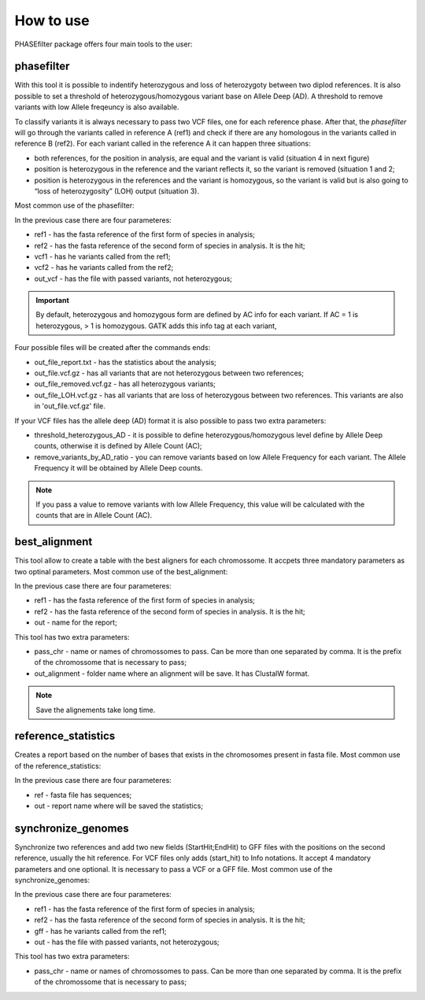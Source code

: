 
**********
How to use
**********

PHASEfilter package offers four main tools to the user:

phasefilter
+++++++++++

With this tool it is possible to indentify heterozygous and loss of heterozygoty between two diplod references. It is also possible to set a threshold of heterozygous/homozygous variant base on Allele Deep (AD). A threshold to remove variants with low Allele freqeuncy is also available.

.. image:: _static/images/main_image.png

To classify variants it is always necessary to pass two VCF files, one for each reference phase. After that, the *phasefilter* will go through the variants called in reference A (ref1) and check if there are any homologous in the variants called in reference B (ref2). For each variant called in the reference A it can happen three situations:

* both references, for the position in analysis, are equal and the variant is valid (situation 4  in next figure)
* position is heterozygous in the reference and the variant reflects it, so the variant is removed (situation 1 and 2;
* position is heterozygous in the references and the variant is homozygous, so the variant is valid but is also going to “loss of heterozygosity” (LOH) output (situation 3).

Most common use of the phasefilter:

.. code-block:: shell
   $ phasefilter --help
   $ phasefilter --ref1 Ca22chr1A_C_albicans_SC5314.fasta --ref2 Ca22chr1B_C_albicans_SC5314.fasta --vcf1 A-M_S4_chrA_filtered_snps.vcf.gz --vcf2 A-M_S4_chrB_filtered_snps.vcf.gz --out_vcf A-M_S4.vcf.gz
   
In the previous case there are four parameteres:

* ref1 - has the fasta reference of the first form of species in analysis;
* ref2 - has the fasta reference of the second form of species in analysis. It is the hit;
* vcf1 - has he variants called from the ref1;
* vcf2 - has he variants called from the ref2;
* out_vcf - has the file with passed variants, not heterozygous;

.. important::
   By default, heterozygous and homozygous form are defined by AC info for each variant. If AC = 1 is heterozygous, > 1 is homozygous. GATK adds this info tag at each variant,
   
Four possible files will be created after the commands ends: 

* out_file_report.txt - has the statistics about the analysis;
* out_file.vcf.gz - has all variants that are not heterozygous between two references;
* out_file_removed.vcf.gz - has all heterozygous variants;
* out_file_LOH.vcf.gz - has all variants that are loss of heterozygous between two references. This variants are also in 'out_file.vcf.gz' file.


If your VCF files has the allele deep (AD) format it is also possible to pass two extra parameters: 

* threshold_heterozygous_AD - it is possible to define heterozygous/homozygous level define by Allele Deep counts, otherwise it is defined by Allele Count (AC);
* remove_variants_by_AD_ratio - you can remove variants based on low Allele Frequency for each variant. The Allele Frequency it will be obtained by Allele Deep counts.
  
.. code-block:: shell
   ## other possibility
   $ phasefilter --help
   $ phasefilter --ref1 C_albicans_SC5314_chrA_A22_chromosomes.fasta --ref2 C_albicans_SC5314_chrB_A22_chromosomes.fasta --vcf1 A-M_S4_chrA_filtered_snps.vcf.gz --vcf2 A-M_S4_chrB_filtered_snps.vcf.gz --out_vcf A-M_S4.vcf.gz
   
.. note::
   If you pass a value to remove variants with low Allele Frequency, this value will be calculated with the counts that are in Allele Count (AC).


best_alignment
++++++++++++++

This tool allow to create a table with the best aligners for each chromossome. It accpets three mandatory parameters as two optinal parameters.
Most common use of the best_alignment:

.. code-block:: shell
   $ best_alignment --help
   $ best_alignment --ref1 C_albicans_SC5314_chrA_A22_chromosomes.fasta --ref2 C_albicans_SC5314_chrB_A22_chromosomes.fasta --out report.txt

   
In the previous case there are four parameteres:

* ref1 - has the fasta reference of the first form of species in analysis;
* ref2 - has the fasta reference of the second form of species in analysis. It is the hit;
* out - name for the report;

This tool has two extra parameters: 

* pass_chr - name or names of chromossomes to pass. Can be more than one separated by comma. It is the prefix of the chromossome that is necessary to pass;
* out_alignment - folder name where an alignment will be save. It has ClustalW format.

.. code-block:: shell
   $ best_alignment --help
   $ best_alignment --ref1 C_albicans_SC5314_chrA_A22_chromosomes.fasta --ref2 C_albicans_SC5314_chrB_A22_chromosomes.fasta --out report.txt --pass_chr chrI,chrII --out_alignment path_alignement

.. note::
   Save the alignements take long time.

reference_statistics
++++++++++++++++++++

Creates a report based on the number of bases that exists in the chromosomes present in fasta file.
Most common use of the reference_statistics:

.. code-block:: shell
   $ reference_statistics --help
   $ reference_statistics --ref Ca22chr1A_C_albicans_SC5314.fasta --out report_stats.txt
   
In the previous case there are four parameteres:

* ref - fasta file has sequences;
* out - report name where will be saved the statistics;
 
synchronize_genomes
+++++++++++++++++++

Synchronize two references and add two new fields (StartHit;EndHit) to GFF files with the positions on the second reference, usually the hit reference. For VCF files only adds (start_hit) to Info notations. It accept 4 mandatory parameters and one optional. It is necessary to pass a VCF or a GFF file.
Most common use of the synchronize_genomes:

.. code-block:: shell
   $ synchronize_genomes --help
   $ synchronize_genomes --ref1 S288C_reference_chr_names_cleaned.fna --ref2 S01.assembly.final.fa --gff S01.TE.gff3 --out result.gff
   
In the previous case there are four parameteres:

* ref1 - has the fasta reference of the first form of species in analysis;
* ref2 - has the fasta reference of the second form of species in analysis. It is the hit;
* gff - has he variants called from the ref1;
* out - has the file with passed variants, not heterozygous;

This tool has two extra parameters: 

* pass_chr - name or names of chromossomes to pass. Can be more than one separated by comma. It is the prefix of the chromossome that is necessary to pass;

.. code-block:: shell
   $ synchronize_genomes --ref1 S288C_reference_chr_names_cleaned.fna --ref2 S01.assembly.final.fa --vcf S01.TE.vcf --out result.vcf --pass_chr chrmt
   $ synchronize_genomes --ref1 S288C_reference_chr_names_cleaned.fna --ref2 S01.assembly.final.fa --vcf S01.TE.vcf.gz --out result.vcf.gz --pass_chr chr_to_pass
   $ synchronize_genomes --ref1 S288C_reference_chr_names_cleaned.fna --ref2 S01.assembly.final.fa --vcf S01.TE.vcf.gz --out result.vcf


